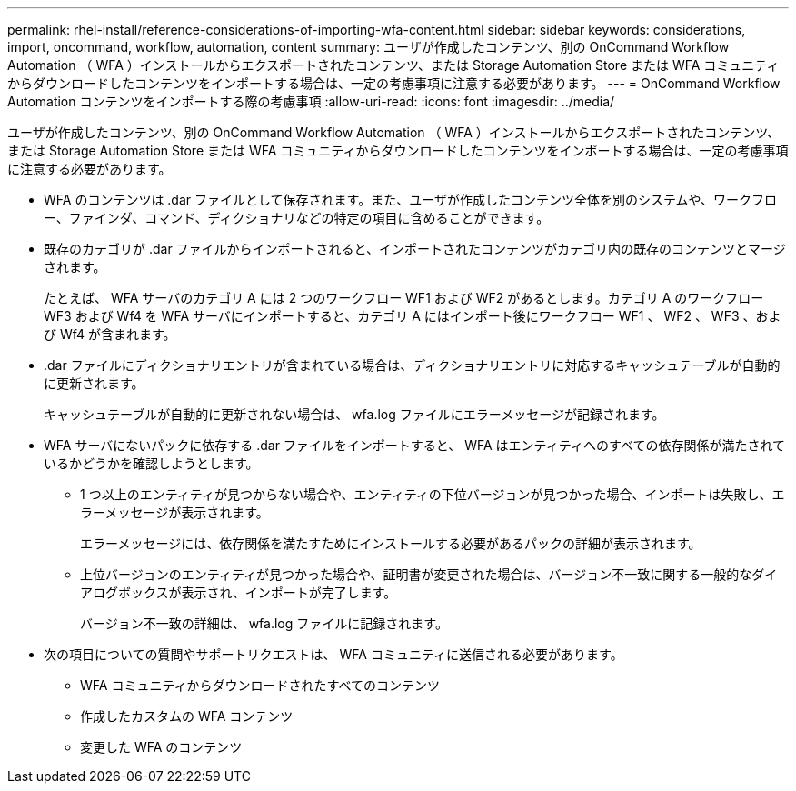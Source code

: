 ---
permalink: rhel-install/reference-considerations-of-importing-wfa-content.html 
sidebar: sidebar 
keywords: considerations, import, oncommand, workflow, automation, content 
summary: ユーザが作成したコンテンツ、別の OnCommand Workflow Automation （ WFA ）インストールからエクスポートされたコンテンツ、または Storage Automation Store または WFA コミュニティからダウンロードしたコンテンツをインポートする場合は、一定の考慮事項に注意する必要があります。 
---
= OnCommand Workflow Automation コンテンツをインポートする際の考慮事項
:allow-uri-read: 
:icons: font
:imagesdir: ../media/


[role="lead"]
ユーザが作成したコンテンツ、別の OnCommand Workflow Automation （ WFA ）インストールからエクスポートされたコンテンツ、または Storage Automation Store または WFA コミュニティからダウンロードしたコンテンツをインポートする場合は、一定の考慮事項に注意する必要があります。

* WFA のコンテンツは .dar ファイルとして保存されます。また、ユーザが作成したコンテンツ全体を別のシステムや、ワークフロー、ファインダ、コマンド、ディクショナリなどの特定の項目に含めることができます。
* 既存のカテゴリが .dar ファイルからインポートされると、インポートされたコンテンツがカテゴリ内の既存のコンテンツとマージされます。
+
たとえば、 WFA サーバのカテゴリ A には 2 つのワークフロー WF1 および WF2 があるとします。カテゴリ A のワークフロー WF3 および Wf4 を WFA サーバにインポートすると、カテゴリ A にはインポート後にワークフロー WF1 、 WF2 、 WF3 、および Wf4 が含まれます。

* .dar ファイルにディクショナリエントリが含まれている場合は、ディクショナリエントリに対応するキャッシュテーブルが自動的に更新されます。
+
キャッシュテーブルが自動的に更新されない場合は、 wfa.log ファイルにエラーメッセージが記録されます。

* WFA サーバにないパックに依存する .dar ファイルをインポートすると、 WFA はエンティティへのすべての依存関係が満たされているかどうかを確認しようとします。
+
** 1 つ以上のエンティティが見つからない場合や、エンティティの下位バージョンが見つかった場合、インポートは失敗し、エラーメッセージが表示されます。
+
エラーメッセージには、依存関係を満たすためにインストールする必要があるパックの詳細が表示されます。

** 上位バージョンのエンティティが見つかった場合や、証明書が変更された場合は、バージョン不一致に関する一般的なダイアログボックスが表示され、インポートが完了します。
+
バージョン不一致の詳細は、 wfa.log ファイルに記録されます。



* 次の項目についての質問やサポートリクエストは、 WFA コミュニティに送信される必要があります。
+
** WFA コミュニティからダウンロードされたすべてのコンテンツ
** 作成したカスタムの WFA コンテンツ
** 変更した WFA のコンテンツ



